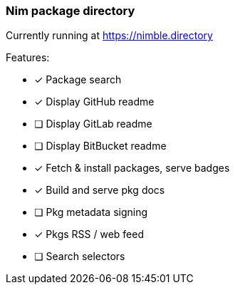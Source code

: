 
=== Nim package directory

Currently running at https://nimble.directory

.Features:
- [x] Package search
- [x] Display GitHub readme
- [ ] Display GitLab readme
- [ ] Display BitBucket readme
- [x] Fetch & install packages, serve badges
- [x] Build and serve pkg docs
- [ ] Pkg metadata signing
- [x] Pkgs RSS / web feed
- [ ] Search selectors

